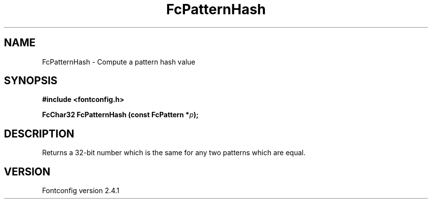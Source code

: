 .\" This manpage has been automatically generated by docbook2man 
.\" from a DocBook document.  This tool can be found at:
.\" <http://shell.ipoline.com/~elmert/comp/docbook2X/> 
.\" Please send any bug reports, improvements, comments, patches, 
.\" etc. to Steve Cheng <steve@ggi-project.org>.
.TH "FcPatternHash" "3" "15 September 2006" "" ""

.SH NAME
FcPatternHash \- Compute a pattern hash value
.SH SYNOPSIS
.sp
\fB#include <fontconfig.h>
.sp
FcChar32 FcPatternHash (const FcPattern *\fIp\fB);
\fR
.SH "DESCRIPTION"
.PP
Returns a 32-bit number which is the same for any two patterns which are
equal.
.SH "VERSION"
.PP
Fontconfig version 2.4.1
